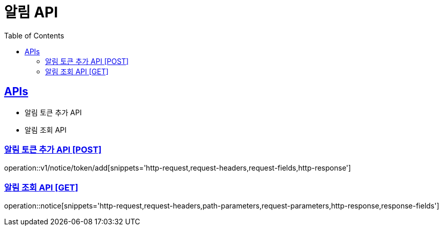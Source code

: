 = 알림 API
:doctype: book
:icons: font
:source-highlighter: highlightjs
:toc: left
:toclevels: 2
:sectlinks:
:site-url: /build/asciidoc/html5/
:operation-http-request-title: Example Request
:operation-http-response-title: Example Response

== APIs
- 알림 토큰 추가 API
- 알림 조회 API

=== 알림 토큰 추가 API [POST]
operation::v1/notice/token/add[snippets='http-request,request-headers,request-fields,http-response']

=== 알림 조회 API [GET]
operation::notice[snippets='http-request,request-headers,path-parameters,request-parameters,http-response,response-fields']
